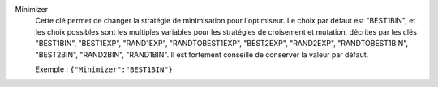 .. index:: single: Minimizer

Minimizer
  Cette clé permet de changer la stratégie de minimisation pour l'optimiseur.
  Le choix par défaut est "BEST1BIN", et les choix possibles sont les
  multiples variables pour les stratégies de croisement et mutation, décrites
  par les clés
  "BEST1BIN",
  "BEST1EXP",
  "RAND1EXP",
  "RANDTOBEST1EXP",
  "BEST2EXP",
  "RAND2EXP",
  "RANDTOBEST1BIN",
  "BEST2BIN",
  "RAND2BIN",
  "RAND1BIN".
  Il est fortement conseillé de conserver la valeur par défaut.

  Exemple :
  ``{"Minimizer":"BEST1BIN"}``
